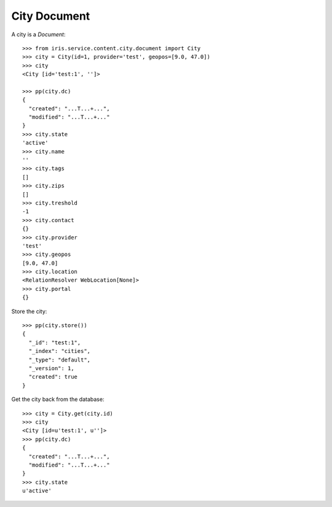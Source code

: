 =============
City Document
=============


A city is a `Document`::

    >>> from iris.service.content.city.document import City
    >>> city = City(id=1, provider='test', geopos=[9.0, 47.0])
    >>> city
    <City [id='test:1', '']>

    >>> pp(city.dc)
    {
      "created": "...T...+...",
      "modified": "...T...+..."
    }
    >>> city.state
    'active'
    >>> city.name
    ''
    >>> city.tags
    []
    >>> city.zips
    []
    >>> city.treshold
    -1
    >>> city.contact
    {}
    >>> city.provider
    'test'
    >>> city.geopos
    [9.0, 47.0]
    >>> city.location
    <RelationResolver WebLocation[None]>
    >>> city.portal
    {}

Store the city::

    >>> pp(city.store())
    {
      "_id": "test:1",
      "_index": "cities",
      "_type": "default",
      "_version": 1,
      "created": true
    }

Get the city back from the database::

    >>> city = City.get(city.id)
    >>> city
    <City [id=u'test:1', u'']>
    >>> pp(city.dc)
    {
      "created": "...T...+...",
      "modified": "...T...+..."
    }
    >>> city.state
    u'active'
